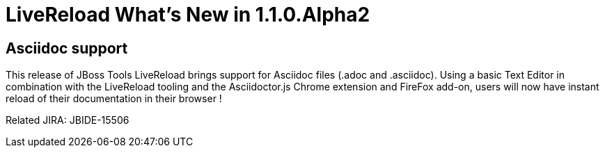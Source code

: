 = LiveReload What's New in 1.1.0.Alpha2
:page-layout: whatsnew
:page-feature_id: livereload
:page-feature_version: 1.1.0.Alpha2
:page-jbt_core_version: 4.1.1.Alpha2

== Asciidoc support 	

This release of JBoss Tools LiveReload brings support for Asciidoc files (.adoc and .asciidoc). Using a basic Text Editor in combination with the LiveReload tooling and the Asciidoctor.js Chrome extension and FireFox add-on, users will now have instant reload of their documentation in their browser !

Related JIRA: JBIDE-15506